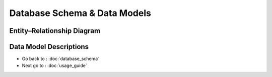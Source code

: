 Database Schema & Data Models
=============================

Entity–Relationship Diagram
---------------------------

.. graphviz::
   :caption: ER Diagram for oc-lettings-site

   digraph ER {
     graph [rankdir=LR];
     node [shape=record, fontsize=12, fontname="Helvetica"];

     User [
       label="{ User | \
       id: INT PK\l\
       username: VARCHAR(150) UNIQUE\l\
       first_name: VARCHAR(150)\l\
       last_name: VARCHAR(150)\l\
       email: VARCHAR(254)\l\
       is_staff: BOOL\l\
       is_active: BOOL\l\
       date_joined: DATETIME\l\
       }"
     ];

     Address [
       label="{ Address | \
       number: INT\l\
       street: VARCHAR(64)\l\
       city: VARCHAR(64)\l\
       state: CHAR(2)\l\
       zip_code: INT\l\
       country_iso_code: CHAR(3)\l\
       }"
     ];

     Letting [
       label="{ Letting | \
       id: INT PK\l\
       title: VARCHAR(256)\l\
       address_id: INT FK → Address.id\l\
       }"
     ];

     Profile [
        label="{ Profile | \
        id: INT PK\l\
        user_id: INT FK → User.id\l\
        favorite_city: VARCHAR(64)\l\
        }"
     ];

     /* Relationships */
     Address -> Letting [arrowhead=normal, label="has_one"];
     User -> Profile   [arrowhead=normal, label="has_one"];
   }


Data Model Descriptions
-----------------------

.. glossary::
    User
        **Fields**
            - id (AutoField, primary key)
            - username (CharField, max_length=150, unique)
            - first_name (CharField, max_length=150, blank=True)
            - last_name (CharField, max_length=150, blank=True)
            - email (EmailField, blank=True)
            - is_staff (BooleanField)
            - is_active (BooleanField)
            - date_joined (DateTimeField)

    Address
        **Fields**
            - id (AutoField, primary key)
            - number (PositiveIntegerField, max 9999)
            - street (CharField, max_length=64)
            - city (CharField, max_length=64)
            - state (CharField, max_length=2)
            - zip_code (PositiveIntegerField, max 99999)
            - country_iso_code (CharField, max_length=3)

    Letting
        **Fields**
            - id (AutoField, primary key)
            - title (CharField, max_length=256)
            - address_id (OneToOneField to Address.id)

    Profile
        **Fields**
            - id (AutoField, primary key)
            - user_id (OneToOneField to User.id)
            - favorite_city (CharField, max_length=64, blank=True)


* Go back to : :doc:`database_schema`
* Next go to : :doc:`usage_guide`
